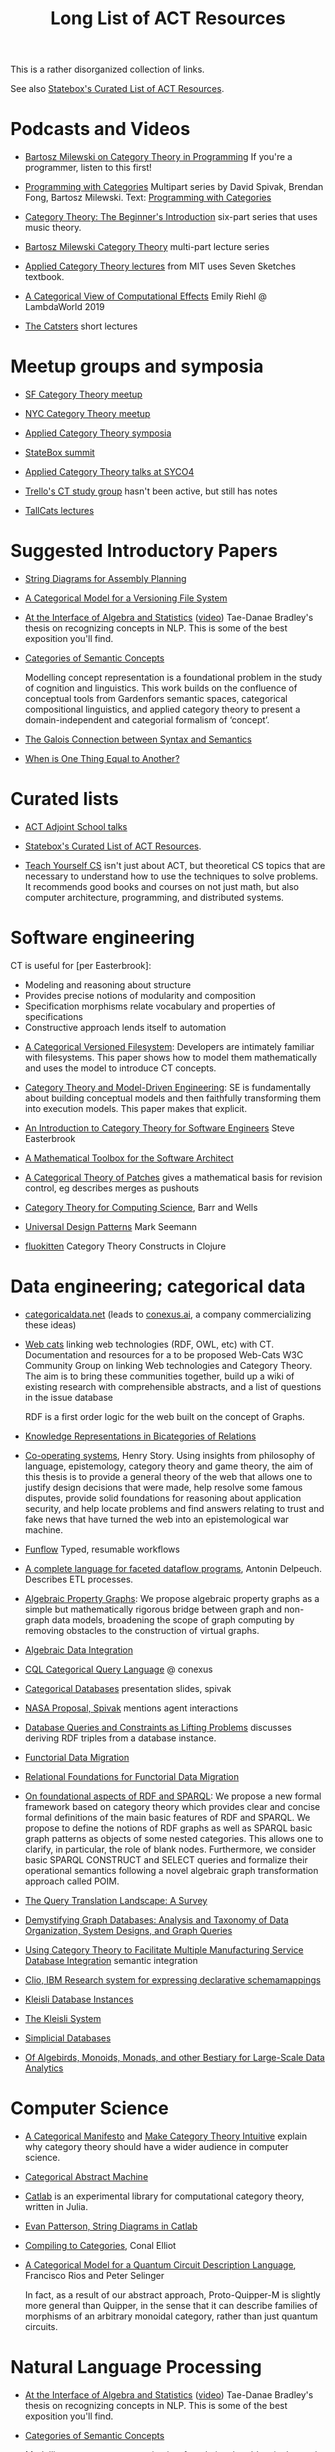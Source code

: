 #+TITLE: Long List of ACT Resources

This is a rather disorganized collection of links.

See also [[https://t.co/oxZF8h0ApS][Statebox's Curated List of ACT Resources]].

* Podcasts and Videos

   * [[https://corecursive.com/035-bartosz-milewski-category-theory/][Bartosz Milewski on Category Theory in Programming]]
     If you're a programmer, listen to this first!

   * [[https://www.youtube.com/playlist?list=PLhgq-BqyZ7i7MTGhUROZy3BOICnVixETS][Programming with Categories]] Multipart series by David Spivak, Brendan Fong,
     Bartosz Milewski.  Text: [[http://brendanfong.com/programmingcats_files/cats4progs-DRAFT.pdf][Programming with Categories]]

   * [[https://www.youtube.com/watch?v=P6DvIfTJhx8&feature=youtu.be][Category Theory: The Beginner's Introduction]] six-part series
     that uses music theory.
     
   * [[https://youtu.be/I8LbkfSSR58?t=2674][Bartosz Milewski Category Theory]] multi-part lecture series

   * [[https://www.youtube.com/watch?v=UusLtx9fIjs&t=525s&index=2&list=PLhgq-BqyZ7i5lOqOqqRiS0U5SwTmPpHQ5][Applied Category Theory lectures]] from MIT uses Seven Sketches textbook.

   * [[https://www.youtube.com/watch?v=Ssx2_JKpB3U][A Categorical View of Computational Effects]] Emily Riehl @ LambdaWorld 2019

   * [[https://www.youtube.com/user/TheCatsters][The Catsters]] short lectures

* Meetup groups and symposia

   * [[https://www.meetup.com/Category-Theory/][SF Category Theory meetup]]
   * [[https://www.meetup.com/NYC-Category-Theory/][NYC Category Theory meetup]]    

   * [[http://www.appliedcategorytheory.org/][Applied Category Theory symposia]]
   * [[https://summit.statebox.org/static.html][StateBox summit]]
   * [[http://math.ucr.edu/home/baez/SYCO4/][Applied Category Theory talks at SYCO4]]

   * [[https://github.com/trello/category-theory][Trello's CT study group]] hasn't been active, but still has notes

   * [[https://github.com/TallCats/CategoryTheory][TallCats lectures]]

* Suggested Introductory Papers

   * [[https://arxiv.org/pdf/1909.10475.pdf][String Diagrams for Assembly Planning]]

   * [[http://www.inf.ufrgs.br/~eslgastal/files/cmvfs.pdf][A Categorical Model for a Versioning File System]]

   * [[https://arxiv.org/pdf/2004.05631.pdf][At the Interface of Algebra and Statistics]] ([[https://www.youtube.com/watch?v=wiadG3ywJIs&feature=youtu.be][video]]) Tae-Danae Bradley's thesis
     on recognizing concepts in NLP.  This is some of the best exposition you'll find.

   * [[https://arxiv.org/abs/2004.10741][Categories of Semantic Concepts]]
     
     Modelling concept representation is a foundational problem in the study of
     cognition and linguistics. This work builds on the confluence of conceptual
     tools from Gardenfors semantic spaces, categorical compositional
     linguistics, and applied category theory to present a domain-independent
     and categorial formalism of ‘concept’.

   * [[https://www.logicmatters.net/resources/pdfs/Galois.pdf][The Galois Connection between Syntax and Semantics]]
     
   * [[http://www.math.harvard.edu/~mazur/preprints/when_is_one.pdf][When is One Thing Equal to Another?]]


* Curated lists
  
   * [[https://www.epatters.org/wiki/algebra/act-adjoint-school.html][ACT Adjoint School talks]]

   * [[https://t.co/oxZF8h0ApS][Statebox's Curated List of ACT Resources]].

   * [[https://teachyourselfcs.com/][Teach Yourself CS]] isn't just about ACT, but theoretical CS topics that are
     necessary to understand how to use the techniques to solve problems. It
     recommends good books and courses on not just math, but also computer
     architecture, programming, and distributed systems.

* Software engineering
  
  CT is useful for [per Easterbrook]:
      * Modeling and reasoning about structure
      * Provides precise notions of modularity and composition
      * Specification morphisms relate vocabulary and properties of specifications
      * Constructive approach lends itself to automation
   

   * [[http://www.inf.ufrgs.br/~eslgastal/files/cmvfs.pdf][A Categorical Versioned Filesystem]]: Developers are intimately familiar
     with filesystems.  This paper shows how to model them mathematically
     and uses the model to introduce CT concepts.
     
   * [[https://gsd.uwaterloo.ca/sites/default/files/Accat12-paper7.pdf][Category Theory and Model-Driven Engineering]]: SE is fundamentally about
     building conceptual models and then faithfully transforming them into 
     execution models.  This paper makes that explicit.

   * [[http://www.cs.toronto.edu/~sme/presentations/cat101.pdf][An Introduction to Category Theory for Software Engineers]] Steve Easterbrook

   * [[https://pdfs.semanticscholar.org/6967/97cd745dbe49a225eac5912d76c845d8dfdf.pdf][A Mathematical Toolbox for the Software Architect]]

   * [[https://arxiv.org/pdf/1311.3903.pdf][A Categorical Theory of Patches]] gives a mathematical basis for revision
     control, eg describes merges as pushouts
     
   * [[http://www.math.mcgill.ca/triples/Barr-Wells-ctcs.pdf][Category Theory for Computing Science]], Barr and Wells

   * [[https://seemannworkshop.netcorebcn.group/][Universal Design Patterns]] Mark Seemann

   * [[https://fluokitten.uncomplicate.org/][fluokitten]] Category Theory Constructs in Clojure


* Data engineering; categorical data

   * [[https://categoricaldata.net/][categoricaldata.net]] (leads to [[https://conexus.ai/][conexus.ai]], a company commercializing these
     ideas)
     
   * [[https://web-cats.gitlab.io/][Web cats]] linking web technologies (RDF, OWL, etc) with CT.
     Documentation and resources for a to be proposed Web-Cats W3C Community
     Group on linking Web technologies and Category Theory. The aim is to bring
     these communities together, build up a wiki of existing research with
     comprehensible abstracts, and a list of questions in the issue database
     
     RDF is a first order logic for the web built on the concept of Graphs.
     
   * [[https://arxiv.org/pdf/1706.00526.pdf][Knowledge Representations in Bicategories of Relations]]

   * [[https://co-operating.systems/2019/04/01/PhD_second_year_report.pdf][Co-operating systems]], Henry Story.
      Using insights from philosophy of language, epistemology, category theory
      and game theory, the aim of this thesis is to provide a general theory of
      the web that allows one to justify design decisions that were made, help
      resolve some famous disputes, provide solid foundations for reasoning
      about application security, and help locate problems and find answers
      relating to trust and fake news that have turned the web into an
      epistemological war machine.

   * [[https://www.tweag.io/posts/2018-04-25-funflow.html][Funflow]] Typed, resumable workflows

   * [[https://arxiv.org/pdf/1906.05937.pdf][A complete language for faceted dataflow programs]], Antonin Delpeuch.
     Describes ETL processes.

   * [[https://arxiv.org/abs/1909.04881][Algebraic Property Graphs]]: We propose algebraic property graphs as a simple
     but mathematically rigorous bridge between graph and non-graph data models,
     broadening the scope of graph computing by removing obstacles to the
     construction of virtual graphs.

   * [[https://arxiv.org/abs/1503.03571][Algebraic Data Integration]]

   * [[http://cql.conexus.ai/][CQL Categorical Query Language]] @ conexus

   * [[http://math.mit.edu/~dspivak/informatics/talks/CTDBIntroductoryTalk][Categorical Databases]] presentation slides, spivak

   * [[http://math.mit.edu/~dspivak/informatics/grants/NASA-Proposal.pdf][NASA Proposal, Spivak]] mentions agent interactions

   * [[https://arxiv.org/pdf/1202.2591.pdf][Database Queries and Constraints as Lifting Problems]] discusses deriving RDF
     triples from a database instance.

   * [[https://arxiv.org/pdf/1009.1166.pdf][Functorial Data Migration]]

   * [[https://arxiv.org/abs/1212.5303][Relational Foundations for Functorial Data Migration]]

   * [[https://arxiv.org/abs/1910.07519][On foundational aspects of RDF and SPARQL]]: We propose a new formal
     framework based on category theory which provides clear and concise formal
     definitions of the main basic features of RDF and SPARQL. We propose to
     define the notions of RDF graphs as well as SPARQL basic graph patterns as
     objects of some nested categories. This allows one to clarify, in
     particular, the role of blank nodes. Furthermore, we consider basic SPARQL
     CONSTRUCT and SELECT queries and formalize their operational semantics
     following a novel algebraic graph transformation approach called POIM.

   * [[https://arxiv.org/abs/1910.03118][The Query Translation Landscape: A Survey]]

   * [[https://arxiv.org/pdf/1910.09017.pdf][Demystifying Graph Databases: Analysis and Taxonomy of Data Organization,
     System Designs, and Graph Queries]]

   * [[http://computingengineering.asmedigitalcollection.asme.org/article.aspx?articleid=2539429][Using Category Theory to Facilitate Multiple Manufacturing Service Database
     Integration]] semantic integration

   * [[http://www.cs.cmu.edu/~natassa/courses/15-823/current/papers/CLIO-SIGMOD2005.pdf][Clio,  IBM Research  system  for  expressing  declarative  schemamappings]]

   * [[https://arxiv.org/pdf/1209.1011.pdf][Kleisli Database Instances]]

   * [[https://citeseerx.ist.psu.edu/viewdoc/download;jsessionid=7C32AA38CA2A65FABCC98A50D728C854?doi=10.1.1.42.4942&rep=rep1&type=pdf][The Kleisli System]]

   * [[https://arxiv.org/pdf/0904.2012.pdf][Simplicial Databases]]

   * [[http://www.michael-noll.com/blog/2013/12/02/twitter-algebird-monoid-monad-for-large-scala-data-analytics/][Of Algebirds, Monoids, Monads, and other Bestiary for Large-Scale Data Analytics]]

* Computer Science

   * [[https://ncatlab.org/nlab/show/A+Categorical+Manifesto][A Categorical Manifesto]] and [[http://www.j-paine.org/make_category_theory_intuitive.html][Make Category Theory Intuitive]] explain why
     category theory should have a wider audience in computer science.

   * [[https://www.sciencedirect.com/science/article/pii/0167642387900207][Categorical Abstract Machine]]
     
   * [[https://github.com/epatters/Catlab.jl][Catlab]] is an experimental library for computational category theory,
     written in Julia.
     
   * [[https://www.youtube.com/watch?v=7dmrDYQh4rc][Evan Patterson, String Diagrams in Catlab]]

   * [[http://conal.net/papers/compiling-to-categories/][Compiling to Categories]], Conal Elliot

   * [[https://arxiv.org/abs/1706.02630][A Categorical Model for a Quantum Circuit Description Language]],
     Francisco Rios and Peter Selinger
     
     In fact, as a result of our abstract approach, Proto-Quipper-M is slightly
     more general than Quipper, in the sense that it can describe families of
     morphisms of an arbitrary monoidal category, rather than just quantum
     circuits.

* Natural Language Processing

   * [[https://arxiv.org/pdf/2004.05631.pdf][At the Interface of Algebra and Statistics]] ([[https://www.youtube.com/watch?v=wiadG3ywJIs&feature=youtu.be][video]]) Tae-Danae Bradley's thesis
     on recognizing concepts in NLP.  This is some of the best exposition you'll find.

   * [[https://arxiv.org/abs/2004.10741][Categories of Semantic Concepts]]
     
     Modelling concept representation is a foundational problem in the study of
     cognition and linguistics. This work builds on the confluence of conceptual
     tools from Gardenfors semantic spaces, categorical compositional
     linguistics, and applied category theory to present a domain-independent
     and categorial formalism of ‘concept’.

   * [[https://arxiv.org/abs/2004.07353][The nucleus: Mining concepts from adjunctions]]    

   * [[https://arxiv.org/pdf/1901.10723.pdf][Compositionality for Recursive Neural Networks]]
   * [[https://golem.ph.utexas.edu/category/2018/02/linguistics_using_category_the.html][Linguistics using Category Theory]] is a summary of the paper
     [[https://arxiv.org/abs/1003.4394][Mathematical Foundations for a Compositional Distributional Model of Meaning]].
     Certain CT methods were shown to out-perform other methods.

   * [[https://www.logicmatters.net/resources/pdfs/Galois.pdf][The Galois Connection between Syntax and Semantics]]

   * [[https://arxiv.org/pdf/1904.03478.pdf][The Mathematics of Text Structure]] is a 2019 paper that doesn't assume
     much knowledge of category theory.

   * [[http://lecomte.al.free.fr/ressources/PARIS8_LSL/Lambek.pdf][The Mathematics of Sentence Structure]] is an early paper by Lambek ([[https://www.cs.cmu.edu/~fp/courses/15816-f16/misc/Lambek58.pdf][JSTOR]]).

   * [[https://cseweb.ucsd.edu/~goguen/projs/semio.html][Algebraic Semiotics]]

   * [[https://sites.google.com/view/capns2018/home?authuser=0][Conference: Compositional Approaches for Physics, NLP, and Social Sciences 2018]]

   * [[https://arxiv.org/pdf/1811.11041.pdf][Translating and Evolving: Towards a Model of Language Change in DisCoCat]]
     accounts for evolution within a language, and translation between languages.

   * [[https://en.wikipedia.org/wiki/Categorial_grammar][Categorial Grammar]] is a term used for a family of formalisms in natural language
     syntax motivated by the principle of compositionality and organized according to
     the view that syntactic constituents should generally combine as functions or
     according to a function-argument relationship.

   * [[https://arxiv.org/search/cs?searchtype=author&query=Coecke%252C+B][Papers by Bob Coecke]] are mainly about NLP.

   * [[https://arxiv.org/pdf/1908.04291.pdf][The far side of the cube]] Dan R. Ghica derives the most general game model in
     which all other game models live.
     
   * [[http://conal.net/papers/][Conal Elliot papers]]

   * [[http://repmus.ircam.fr/_media/moreno/Andreatta_Creativity_MCM2013.pdf][Towards a Categorical Theory of Creativity for Music, Discourse, and Cognition]]

** Lambek pregroup grammar

   The [[https://ncatlab.org/nlab/show/categorical+compositional+distributional+semantics][DisCoCat]] framework (Categorical compositional distributional semantics)
   "uses category theory to combine the benefits of two very different
    approaches to linguistics: categorial grammar and distributional semantics."
    
   Is there a mathematical treatment of grammar that would help frame
   the question "Why do certain strings of words sound better, more poetic?"
   Does poetry sound better than prose in a language you don't understand?
   

   Wikipedia doesn't have an entry for pregroup.  Searching for it redirects to
   [[https://en.wikipedia.org/wiki/Pregroup_grammar][Pregroup grammar]], which starts with a definition of pregroup.
   
   [[https://ncatlab.org/nlab/show/pregroup+grammar][Pregroup Grammar on ncatlab]] is a more advanced treatment.
   
   [[http://www.math.mcgill.ca/barr/lambek/pdffiles/compute.pdf][A computational algebraic approach to English grammar]], Lambek 
   This is a good place to start.
   It gives proofs of pregroup properties from the axioms.

   [[http://www.math.mcgill.ca/rags/JAC/124/Lambek-Pregroups-s.pdf][Pregroups and Natural Language Processing]], Lambek

   [[https://pdfs.semanticscholar.org/345c/c79cb9cf3d643bca045750107286dd470772.pdf][Pregroup Grammars for Chords]], Richard G. Terrat
   
   [[http://www.math.mcgill.ca/barr/lambek/pdffiles/][Lambek's Last Papers]] including Capulet semantics!

   We have music grammar, what about semantics?
   
* Game Theory

  Communication is a game.
   * [[https://www.youtube.com/watch?v=Kwflmrd2AfM][ACT@UCR Seminar: Open Games: the Long Road to Practical Applications - Jules Hedges]]
   * [[https://arxiv.org/abs/2006.01631][Bayesian Updates Compose Optically]]

   * [[http://www.gtcenter.org/Archive/2014/Conf/Jimenez1880.pdf][Game Theory from a Categoric Point of View]]

   * [[https://arxiv.org/pdf/1603.04641.pdf][Compositional Game Theory]] Ghani, Hedges, Winschel, [[https://www.philipp-zahn.com/profile/][Zahn]]

   * ([[https://twitter.com/_julesh_/status/1177687657062764547?s=03][Tweet from Jules Hedges]])
   * [[https://t.co/wUGJWH1D1S][The paper introducing open games]]
   * [[https://t.co/KGbjAymxz1][Compositional game theory bibliography]]
   * [[https://t.co/4aK5a1r8Ko][On compositionality]]
   * [[https://t.co/GecVY6oyqV][Applying the rising sea]]
   * [[https://t.co/APVoPKfoLK][Open games tool demo]]

   * [[https://bosker.files.wordpress.com/2010/12/joyal-games.pdf][Joyal: Two-Person Games]]


   * [[http://math.ucr.edu/home/baez/games/games_1.html][John Baez game theory course notes]]

   * [[https://cacm.acm.org/magazines/2019/1/233530-deception-identity-and-security/fulltext][Deception, Identity, and Security: The Game Theory of Sybil Attacks]]

   * [[http://www.reluctantm.com/gcruttw/publications/CGC.pdf][Combinatorial Game Categories]]


* Music

   * [[https://alpof.wordpress.com/][Andree Ehresmann blog]] on music theory and math

   * [[https://twitter.com/search?q=%40johncarlosbaez%20music&src=typed_query][John Baez posts on math and music]]

   * [[http://repmus.ircam.fr/_media/moreno/Andreatta_Creativity_MCM2013.pdf][Towards a Categorical Theory of Creativity for Music, Discourse, and Cognition]]

* Complex Systems
  
   * [[https://julesh.com/2019/12/02/lax-functors-describe-emergent-effects/][Lax Functors Describe Emergent Effects]]
   * [[https://www.youtube.com/watch?v=bIFGXS-Gr1c][Gioele Zardini: A Compositional Sheaf-Theoretic Framework for Event-Based Systems]]
     paper is https://arxiv.org/abs/2005.04715.
     This paper talks about mapping continuous to discrete and back
     (sampling and reconstruction) using sheaf-theoretic tools.
     It gives a formalism for modeling time intervals that can nest
     and compose end-to-end.
     The conversions are done by blocks called "machines" which are
     spans, and which compose by forming pullbacks.
     
* Logic
  
   * [[https://www.karger.com/Article/PDF/275811][Categorical treatment of how logical structures develop, Piaget]]
 
   * [[https://mikeshulman.github.io/catlog/catlog.pdf][Categorical Logic from a Categorical Point of View]], Mike Shulman


* References
  
[[https://statebox.org/][statebox.org]] is commercializing verifiable systems

[[https://johncarlosbaez.wordpress.com/2018/01/22/statebox-a-universal-language-of-distributed-systems/][Statebox: A Universal Language of Distributed Systems]] describes the
open project that aims to build a programming language based on
universal mathematical principles.  The aim is to apply these
principles to solving problems of coordination in large-scale
distributed systems, even complex ones.


[[https://www.mit.edu/~eadam/eadam_PhDThesis.pdf][Systems, Generativity and Interactional Effects by Elie M. Adam]]

[[https://arxiv.org/pdf/1305.0297.pdf][The Operad of Wiring Diagrams]] explains operads, which are a way of studying
hierarchies where each "layer" is composed of components in a lower layer.

[[https://apps.dtic.mil/docs/citations/AD1060774][Categorical Approach to Agent Interactions]] proposal by Spivak.
[[https://apps.dtic.mil/dtic/tr/fulltext/u2/1060774.pdf][Categorical Approach to Agent Interactions final report]]

[[https://arxiv.org/pdf/1504.05625.pdf][A Compositional Framework for Passive Linear Networks]]

[[https://arxiv.org/abs/1704.02051][A Compositional Framework for Reaction Networks]]

[[https://arxiv.org/pdf/1904.12974.pdf][Computational Petri Nets: Adjunction considered harmful]]

[[Https://air.unimi.it/retrieve/handle/2434/155499/138859/phd_unimi_R07647.pdf][Hierarchical-Granularity Holonic Modelling]]

[[https://courses.engr.illinois.edu/cs522/sp2016/InstitutionsAbstractModelTheory.pdf][Institutions: Abstract Model Theory]]

[[https://cseweb.ucsd.edu/~goguen/pps/ifi04.pdf][Information Integration in Institutions]]

** Set Theory
   
   * [[https://arxiv.org/abs/0810.1279][Set Theory for Category Theory]]
   * [[http://www.tac.mta.ca/tac/reprints/articles/11/tr11abs.html][Lawvere: on Category of Sets]]
   * [[https://www.cambridge.org/core/books/sets-for-mathematics/E899F592AD8FBA9A550B1ED3E1E61EC3][Lawvere: Sets for Mathematics]]


** Category Theory

Category theory underpins mathematics, and therefore programming
languages. Historically it's been presented as a unifying study of deep
symmetries in mathematics in a way that's impenetrable to
non-specialists. More recently it's come to the attention of a wider
audience of programming language aficionados, especially in functional
language communities such as Haskell and type-theorists, and formal
proof systems.

[[https://arxiv.org/abs/1912.10642][Notes on category theory with examples from basic mathematics]]
These notes were originally developed as lecture notes for a category theory
course. They should be well-suited to anyone that wants to learn category theory
from scratch and has a scientific mind. There is no need to know advanced
mathematics, nor any of the disciplines where category theory is traditionally
applied, such as algebraic geometry or theoretical computer science. The only
knowledge that is assumed from the reader is linear algebra. All concepts are
explained by giving concrete examples from different, non-specialized areas of
mathematics (such as basic group theory, graph theory, and probability). Not
every example is helpful for every reader, but hopefully every reader can find
at least one helpful example per concept. The reader is encouraged to read all
the examples, this way they may even learn something new about a different
field. Particular emphasis is given to the Yoneda lemma and its significance,
with both intuitive explanations, detailed proofs, and specific examples.
Another common theme in these notes is the relationship between categories and
directed multigraphs, which is treated in detail. From the applied point of
view, this shows why categorical thinking can help whenever some process is
taking place on a graph.

[[https://plato.stanford.edu/entries/category-theory/][Stanford Encyclopedia on Category Theory]]

[[https://groupoids.org.uk/pdffiles/Analogy-and-Comparison.pdf][Category Theory: A Framework for Analogy and Comparison]]

[[https://arxiv.org/pdf/1809.05923.pdf][What is Applied Category Theory?]] describes functors as maps
between syntax (source cat) and semantics (target cat).

[[https://www.math3ma.com/blog/what-is-category-theory-anyway][What is Category Theory Anyway?]]

[[https://www.logicmatters.net/resources/pdfs/GentleIntro.pdf][A Gentle Introduction to Category Theory]] Peter Smith, LogicMatters


[[http://abel.math.harvard.edu/~mazur/preprints/when_is_one.pdf][When is one thing equal to another?]] Barry Mazur, on equivalence

[[https://ncatlab.org/nlab/show/HomePage][nCat Lab]] is a wikipedia-like site for "category theory in the large": using
category theory to describe EVERYTHING.

John Baez's [[http://math.ucr.edu/home/baez/week73.html#tale][description of n-Categories]] was the most illuminating I've found.
The other articles in that blog are well worth reading, too.

[[https://github.com/jwiegley/category-theory][Category Theoretic constructions in Coq]]

[[https://ncatlab.org/nlab/show/sheaf+semantics+of+concurrent+interacting+objects][Sheaf Semantics for Concurrent Interacting Objects]]

[[https://blog.statebox.org/programming-is-just-an-example-6bc6bacb7b72][Programming Languages as Categories]]

[[https://www.math3ma.com/blog/the-yoneda-perspective][The Yoneda Perspective]]: You are your relationships


[[https://johncarlosbaez.wordpress.com/2019/03/24/complex-adaptive-system-design-part-9/][Complex Adaptive Systems Design part 9]]

[[http://www.ams.org/journals/proc/1994-122-02/S0002-9939-1994-1216823-2/home.html][An adjoint characterization of the category of Sets]]


[[https://arxiv.org/pdf/0908.3347.pdf][A survey of graphical languages for monoidal categories]] Peter Selinger
A good survey of the variants of monoidal categories.
Look at the diagram at the end that classifies them.

[[http://www.zanasi.com/fabio/files/paperCALCO19b.pdf][CARTOGRAPHER: A tool for string diagrammatic reasoning]]

[[https://arxiv.org/pdf/1401.7220.pdf][Category Theory Using String Diagrams]], Dan Marsden

[[https://arxiv.org/abs/2002.02762][A Categorical Semantics for Guarded Petri Nets]]


[[https://twitter.com/_julesh_/status/1234847566023610368][Jules' tweet about industrial process diagrams]]
describes Forrester's Industrial Dynamics.
     
[[https://en.wikipedia.org/wiki/Energy_Systems_Language][Energy Systems Language]], [[https://en.wikipedia.org/wiki/Howard_T._Odum][Odum]]

   Techniques for modeling systems based on energy flow.
   But be careful of generative effects in the model,
   such as the [[https://en.wikipedia.org/wiki/Two_capacitor_paradox][two-capacitor paradox]] that arises in simple
   models that neglect radiation.
   
** Application Areas

[[https://vimeo.com/6590617][Commutative Monads, Diagrams and Knots]] video Dan Piponi for Haskell programmers

[[https://arxiv.org/abs/1401.4585][Arrow's theorem by arrow theory]], Abramsky

[[https://arxiv.org/pdf/1311.4376.pdf][Understanding Visualization: A Formal Approach using Category Theory and
Semiotics]]

[[http://citeseerx.ist.psu.edu/viewdoc/download?doi=10.1.1.73.9803&rep=rep1&type=pdf][An Introduction to Algebraic Semiotics, with Application to User Interface
Design]]

[[http://www.few.vu.nl/~rplanque/Onderwijs/MathBio/PapersForProject/Rosen.pdf][Robert Rosen: The Representation of Biological Systems from the Standpoint of
the Theory of Categories]] 1958

[[https://www.academia.edu/20729996/Category_Theory_as_a_Mathematics_for_Formalizing_Ontologies][Category Theory as a Mathematics for Formalizing Ontologies]]

[[http://delivery.acm.org/10.1145/3240000/3236765/icfp18main-p18-p.pdf][Simple Essence of Automatic Differentiation]] application in machine learning
(video of [[https://www.youtube.com/watch?v=MmkNSsGAZhw&feature=youtu.be&__s=zqzmedcvejvhpuaznsfv][Simple essence of automatic differentiation Talk]])

[[https://apps.dtic.mil/dtic/tr/fulltext/u2/a297528.pdf][FORMAL FOUNDATIONS FOR THE SPECIFICATION OF SOFTWARE ARCHITECTURE
DISSERTATION Mark James Gerken]]


[[https://arxiv.org/abs/1906.05443][Rewriting Structured Cospans: A Syntax For Open Systems]]

[[https://arxiv.org/abs/1908.10660][Foundations of Brick Diagrams]]

[[https://twitter.com/typeswitch/status/1169679047892381697?s=03][Adjointness Pattern: ( )^L <=> ( )xL]]

[[https://en.wikipedia.org/wiki/Categorial_grammar][Categorial Grammar]] is a term used for a family of formalisms in natural language
syntax motivated by the principle of compositionality and organized according to
the view that syntactic constituents should generally combine as functions or
according to a function-argument relationship.

[[https://www.dpmms.cam.ac.uk/~martin/Research/Publications/2007/hp07.pdf][The Category Theoretic Understanding of
Universal Algebra: Lawvere Theories and Monads]]

[[http://cogprints.org/7753/6/AdjDynSystems.pdf][On adjoint dynamical systems]] Baianu and Scripcariu, Bulletin of Mathematical Biology, Volume 35, 1973

[[https://upload.wikimedia.org/wikipedia/commons/4/48/Final_Topics_Paper_on_Catos.pdf][Category Theory Pertaining to Dynamical Systems]] shows that in a certain category of dynamical systems,
a chaotic observable implies a chaotic dynamic system.

[[http://www.few.vu.nl/~rplanque/Onderwijs/MathBio/PapersForProject/Rosen.pdf][The Representation of Biological Systems from the Standpoint of the Theory of Categories]], Robert Rosens,
Bulletin of Mathematical Biophysics, Volume 20, 1958

A mathematical framework for a rigorous theory of general systems is
constructed, using the theory of Categories and Functors inroduced by Eilenberg
and MacLane. A short discussion of the basic ideas is given, and their possible
application to the theory of biological systems is discussed.  On the basis of these considerations,
a number of results are proved, includuing the possibility of selecting a unique representative (a "canonical form")
from a family of mathematical objects, all of which represent the same system.
As an example, the reprsentation of the neural net and the finit automaton is
constructed in terms of our general theory.

[[https://static.aminer.org/pdf/PDF/000/392/201/category_theory_applied_to_neural_modeling_and_graphical_representations.pdf][Category theory applied to neural modeling and graphical representations]]

[[https://arxiv.org/abs/1409.5531][A Theory of Resources]] Coecke

The last two minutes of [[https://youtu.be/I8LbkfSSR58?t=2674][Bartosz Milewski Category Theory 1.1]] makes the point
that category theory is more about epistemology (the way we think) than ontology
(the way things are).
Semiotics is also about epistemology.

[[http://www.cs.ox.ac.uk/ACT2019/preproceedings/John%2520Nolan,%2520Blake%2520Pollard,%2520Spencer%2520Breiner,%2520Dhananjay%2520Anand%2520and%2520Eswaran%2520Subrahmanian.pdf][Compositional models for power systems]] Nolan, Pollard, Breiner

[[https://arxiv.org/pdf/1909.10475.pdf][String Diagrams for Assembly Planning]]

[[https://arxiv.org/abs/1703.08314][Interacting Conceptual Spaces I : Grammatical Composition of Concepts]]

[[https://www.researchgate.net/publication/254920369_Compositionality_and_Systematicity][Compositionality and Systematicity]]

[[Https://journals.plos.org/ploscompbiol/article?id=10.1371/journal.pcbi.1005683][Categorical Theory and Numerical Knowledge]]

** Other math

   * [[http://math.ucr.edu/home/baez/books.html][How to learn math and physics]], John Baez's advice.

   * [[https://www.math3ma.com/blog/the-tensor-product-demystified][The tensor product, demystified]]

   * [[https://jeremykun.com/2014/01/17/how-to-conquer-tensorphobia/][How to conquer tensorphobia]]

   * [[https://faculty.math.illinois.edu/~r-ash/Algebra/Chapterr10.pdf][Abstract Algebra: Basic Graduate Year, Chap 10]] describes categories
     using examples in sets, groups, rings, fields, modules.
     The [[https://faculty.math.illinois.edu/~r-ash/Algebra.html][main site]] is good for abstract algebra, too.

   * [[https://home.uchicago.edu/~jpadgett/papers/unpublished/Economic.Production.as.Chemistry.II.pdf][Economic Production as Chemistry]] resource theories!
   * [[http://tuvalu.santafe.edu/~wbarthur/complexityeconomics.htm][Brian Arthur: Complexity Economics]]
   * [[https://www.lesswrong.com/posts/T7aQqNm6m8pTXZYnd/bayesian-probability-theory-as-extended-logic-a-new-result][Bayesian Probability Theory as Extended Logic]]
   * [[http://www.capax.sx/index.php/Agoric_papers][Agoric Papers]]

   * [[http://www.themathcitadel.com/wp-content/uploads/2019/03/counterexamples-prob-indep.pdf][Counterexamples in Probability]], Rachel Traylor
   * [[http://math.ucr.edu/home/baez/thesis_defense_pollard.pdf][Open Markov Networks]] Blake Pollard

   * [[http://www.cs.ox.ac.uk/ACT2019/preproceedings/John%2520Nolan,%2520Blake%2520Pollard,%2520Spencer%2520Breiner,%2520Dhananjay%2520Anand%2520and%2520Eswaran%2520Subrahmanian.pdf][Compositional Models for Power Systems]], article in Compositionality journal
   * [[https://github.com/NREL/PowerSystems.jl][PowerSystems.jl]] National Renewable Energy Lab software for analysis
     and modeling of power systems.

   * [[https://blog.usejournal.com/monoids-to-groupoids-492c35105113][Monoids to Groupoids]]
   * [[https://medium.com/@reinman/its-reboot-time-for-operating-systems-6a516ad8e89c][It's Reboot Time for Operating Systems]]

   * [[https://db.in.tum.de/~grust/files/monad-comprehensions.pdf][Monad Comprehensions: a Versatile Representation for Queries]]

   * [[https://www.cs.utah.edu/~mflatt/past-courses/cs7520/public_html/s06/notes.pdf][Programming Languages and Lambda Calculi]]

   * [[http://conal.net/papers/compiling-to-categories/][Compiling to Categories]]

   * [[https://www.hillelwayne.com/post/formally-modeling-migrations/][Formally Modeling Migrations]]

   * [[https://arxiv.org/abs/1910.04383][Causality and deceit: Do androids watch action movies?]]

   * [[http://www.inf.ufrgs.br/~eslgastal/files/cmvfs.pdf][A Categorical Model for a Versioning File System]]

   * [[https://ncatlab.org/nlab/show/partial+combinatory+algebra][Partial Combinatory Algebra]] describes what happens
     in untyped languages, where what would be type mismatches
     manifest as runtime errors.
     
   * [[https://arxiv.org/abs/1911.00818][A Practical Type System for Symmetric Monoidal Categories]]

   * [[http://db.cis.upenn.edu/DL/07/pods07.pdf][Provenance Semirings]]

   * [[https://zenodo.org/record/2565243#.XcWc-U9KhhF][Stream Ring Theory]]

   * [[https://www.slideshare.net/slidarko/mmadt-a-multimodel-abstract-data-type][mm-ADT]] Multi-model Abstract Data Types

   * [[https://pure.tue.nl/ws/files/2154050/200402.pdf][A Brief History of Process Algebra]]

   * [[https://uniformal.github.io/][MMT Meta-Meta Tool]] enabling uniform representation of knowledge

   * [[https://github.com/jozefg/learn-tt][Learn Type Theory]] collection of introductory resources

   * [[https://arxiv.org/abs/1902.07404][The Provability of Consistency]]

     Of this [[https://twitter.com/sclv/status/1128939715523174400][@sclv]] says: The standard story is that Godel's second
     incompleteness theorem stopped Hilbert's program dead in its tracks,
     because one could not prove the consistency of PA within itself. But a
     lovely new paper from Artemov argues that this isn't what G2 proved at all!

     In fact, what G2 proved was simply that no *single sentence* in PA could
     prove the consistency of PA. Artemov shows that by means verifiable in PA,
     we can prove, for any given sentence in PA that it is not inconsistent,
     which suffices for Hilbert's goals!
     
     (I should add that this lovely result is very parallel to what we do in
     computer science, where despite the existence of the halting problem, we
     somehow manage to prove things about programs all the time!)

   * [[https://www.cambridge.org/core/books/introduction-to-coalgebra/0D508876D20D95E17871320EADC185C6][Introduction to Coalgebra]], [[http://www.cs.ru.nl/B.Jacobs/CLG/JacobsCoalgebraIntro.pdf][PDF]], Bart Jacobs

     Whenever I come back to Bart Jacobs' "Introduction to Coalgebras" (which
     also covers algebras) I am surprised by how clear it is and how much I
     learn from it. Definitely a book for developers working at the intersection
     of OO and FP such as #Scala. -- [[https://twitter.com/bblfish/status/1203305108664127489?s=03][Henry Story]]

   * [[http://pages.cpsc.ucalgary.ca/~robin/class/617/projects-10/Masuka.pdf][Initial Algebra, Final Coalgebra, and Datatype]], Masuka Yeasin   
 
   * [[https://arxiv.org/abs/1506.07290][Scientific Modelling with Coalgebra-Algebra Homomorphisms]]

   * [[http://trace.tennessee.edu/cgi/viewcontent.cgi?article=1055&context=utk_harlan][Mathematical Foundations of Structured Programming]], Harlan Mills 1972
     
   * [[https://oeis.org/wiki/Logical_Graphs#Peirce.27s_law][Logical Graphs]]

   * [[https://ncatlab.org/nlab/show/categorical+semantics][Categorical Semantics]]
      One may interpret mathematical logic as being a
      formal language for talking about the collection of monomorphisms into a
      given object of a given category: the poset of subobjects of that object.

   * [[https://www.cs.kent.ac.uk/people/staff/dao7/publ/granule-icfp19.pdf][Quantitative Program Reasoning with Graded Modal Types]]

   * [[https://github.com/OpenLogicProject/OpenLogic/wiki/Other-Logic-Textbooks][Free Logic Textbooks]] from Open Logic Project

   * [[http://math.ucr.edu/home/baez/torsors.html][Torsors Made Easy]], John Baez.  Torsors are a kind of group action,
     and can be visualized by "bipartite" string diagrams as described
     by Joe Moeller in a [[https://twitter.com/CreeepyJoe/status/1248736658612031488][Twitter thread]].
     
* Books

** Introductory
   
   [[https://arxiv.org/pdf/1803.05316.pdf][Seven Sketches in Compositionality: Invitation to Applied Category Theory]]
   is the textbook used in [[https://www.youtube.com/watch?v=UusLtx9fIjs&t=525s&index=2&list=PLhgq-BqyZ7i5lOqOqqRiS0U5SwTmPpHQ5][Applied Category Theory courseware]] from MIT.

   [[http://brendanfong.com/programmingcats_files/cats4progs-DRAFT.pdf][Programming with Categories]] draft, Brendan Fong
   
   [[https://www.amazon.com/Category-Theory-Sciences-MIT-Press/dp/0262028131][Category Theory for the Sciences]], David I. Spivak.
   There is an [[http://math.mit.edu/~dspivak/CT4S.pdf][abridged free version]] of this, too.
   
   [[https://github.com/hmemcpy/milewski-ctfp-pdf][Category Theory for Programmers]] Bartosz Milewski

   [[%5B%5Bhttp://pi.math.cornell.edu/~hatcher/AT/ATpage.html%5D%5BAlegraic%20Topology%5D%5D%0Ahttps://www.barnesandnoble.com/p/conceptual-mathematics-f-william-lawvere/1100948021/2694607767497?st=PLA&sid=BNB_ADL+Marketplace+Good+New+Textbooks+-+Desktop+Low&sourceId=PLAGoNA&dpid=tdtve346c&2sid=Google_c&gclid=EAIaIQobChMI_P-XgLH_4QIVRz0MCh1jPgqqEAQYASABEgK59vD_BwE][Conceptual Mathematics: A first introduction to categories]], Lawvere and Schanuel
   is the most approachable one I've found yet.

   [[http://citeseerx.ist.psu.edu/viewdoc/download?doi=10.1.1.211.4754&rep=rep1&type=pdf][Category Theory, Steve Awodey]]
   
   [[https://drive.google.com/file/d/12v94N1leZaK6odfZZw-Rf-GS7McBMhat/view][Category Theory for Undergraduates]]  by an undergraduate, Luke Trujillo
 
   [[https://pimbook.org/][A Programmer's Introduction to Mathematics]], Jeremy Kun
   
** Not so introductory

   [[http://www.math.jhu.edu/~eriehl/context.pdf][Category Theory in Context]], Riehl


** Background

   * [[http://pi.math.cornell.edu/~hatcher/AT/ATpage.html][Alegraic Topology]], Hatcher

   * [[https://www.amazon.com/Software-Abstractions-Logic-Language-Analysis/dp/0262528908/][Software Abstractions]] introduction to formal methods

   * [[https://en.m.wikipedia.org/wiki/Laws_of_Form][Laws of Form]]

   * [[http://abstract.ups.edu/aata/][Abstract Algebra]] Theory and Applications, Judson open-source textbook

   * [[http://discrete.openmathbooks.org/dmoi3.html][Discrete Mathematics: An Open Introduction]]


* Breakthroughs :)

Jules Hedges, [02.10.19 07:19]
I'm proud to announce I've invented the term "yoloidal category" for a
non-strict monoidal category that you pretend is strict so you can interpret
string diagrams there

sg495, [02.10.19 07:22]
What about "fomoidal categories"? They are not really monoidal, but they will
pretend to be if that gets them into the party.

sg495, [02.10.19 07:24]
(e.g. the cartesian closed categories in which you add duals and they become
2-categories but you pick both background colours to be transparent so your
diagrams look like they live in a monoidal category)

Jules Hedges, [02.10.19 07:25]
That's both fomoidal and yoloidal - you need to pretend that the product is
strictly associative

Jules Hedges, [02.10.19 07:25]
Yoloidal categories are a technical trick to avoid thinking about the Mac Lane
coherence theorem 100 times a day, by pretending it doesn't exist

Jules Hedges, [02.10.19 07:36]
Abramsky's "Arrow's theorem by arrow theory" for example
https://arxiv.org/abs/1401.4585

